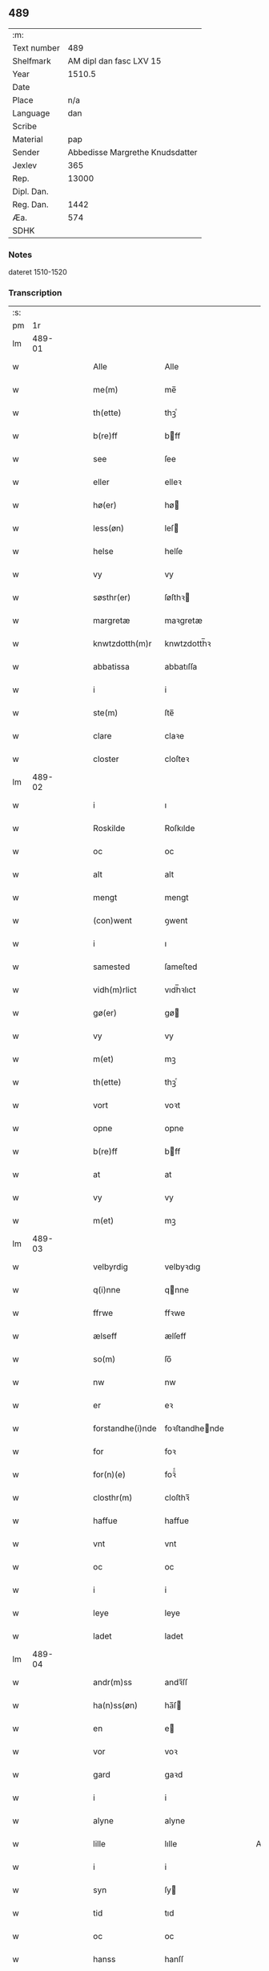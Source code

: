 ** 489
| :m:         |                                 |
| Text number |                             489 |
| Shelfmark   |         AM dipl dan fasc LXV 15 |
| Year        |                          1510.5 |
| Date        |                                 |
| Place       |                             n/a |
| Language    |                             dan |
| Scribe      |                                 |
| Material    |                             pap |
| Sender      | Abbedisse Margrethe Knudsdatter |
| Jexlev      |                             365 |
| Rep.        |                           13000 |
| Dipl. Dan.  |                                 |
| Reg. Dan.   |                            1442 |
| Æa.         |                             574 |
| SDHK        |                                 |

*** Notes
dateret 1510-1520

*** Transcription
| :s: |        |   |   |   |   |                  |                |   |   |   |              |     |   |   |    |        |
| pm  |     1r |   |   |   |   |                  |                |   |   |   |              |     |   |   |    |        |
| lm  | 489-01 |   |   |   |   |                  |                |   |   |   |              |     |   |   |    |        |
| w   |        |   |   |   |   | Alle             | Alle           |   |   |   |              | dan |   |   |    | 489-01 |
| w   |        |   |   |   |   | me(m)            | me̅             |   |   |   |              | dan |   |   |    | 489-01 |
| w   |        |   |   |   |   | th(ette)         | thꝫͤ            |   |   |   |              | dan |   |   |    | 489-01 |
| w   |        |   |   |   |   | b(re)ff          | bff           |   |   |   |              | dan |   |   |    | 489-01 |
| w   |        |   |   |   |   | see              | ſee            |   |   |   |              | dan |   |   |    | 489-01 |
| w   |        |   |   |   |   | eller            | elleꝛ          |   |   |   |              | dan |   |   |    | 489-01 |
| w   |        |   |   |   |   | hø(er)           | hø            |   |   |   |              | dan |   |   |    | 489-01 |
| w   |        |   |   |   |   | less(øn)         | leſ           |   |   |   |              | dan |   |   |    | 489-01 |
| w   |        |   |   |   |   | helse            | helſe          |   |   |   |              | dan |   |   |    | 489-01 |
| w   |        |   |   |   |   | vy               | vy             |   |   |   |              | dan |   |   |    | 489-01 |
| w   |        |   |   |   |   | søsthr(er)       | ſøſthꝛ        |   |   |   |              | dan |   |   |    | 489-01 |
| w   |        |   |   |   |   | margretæ         | maꝛgretæ       |   |   |   |              | dan |   |   |    | 489-01 |
| w   |        |   |   |   |   | knwtzdotth(m)r   | knwtzdotth̅ꝛ    |   |   |   |              | dan |   |   |    | 489-01 |
| w   |        |   |   |   |   | abbatissa        | abbatıſſa      |   |   |   |              | dan |   |   |    | 489-01 |
| w   |        |   |   |   |   | i                | i              |   |   |   |              | dan |   |   |    | 489-01 |
| w   |        |   |   |   |   | ste(m)           | ſte̅            |   |   |   |              | dan |   |   |    | 489-01 |
| w   |        |   |   |   |   | clare            | claꝛe          |   |   |   |              | dan |   |   |    | 489-01 |
| w   |        |   |   |   |   | closter          | cloſteꝛ        |   |   |   |              | dan |   |   |    | 489-01 |
| lm  | 489-02 |   |   |   |   |                  |                |   |   |   |              |     |   |   |    |        |
| w   |        |   |   |   |   | i                | ı              |   |   |   |              | dan |   |   |    | 489-02 |
| w   |        |   |   |   |   | Roskilde         | Roſkılde       |   |   |   |              | dan |   |   |    | 489-02 |
| w   |        |   |   |   |   | oc               | oc             |   |   |   |              | dan |   |   |    | 489-02 |
| w   |        |   |   |   |   | alt              | alt            |   |   |   |              | dan |   |   |    | 489-02 |
| w   |        |   |   |   |   | mengt            | mengt          |   |   |   |              | dan |   |   |    | 489-02 |
| w   |        |   |   |   |   | (con)went        | ꝯwent          |   |   |   |              | dan |   |   |    | 489-02 |
| w   |        |   |   |   |   | i                | ı              |   |   |   |              | dan |   |   |    | 489-02 |
| w   |        |   |   |   |   | samested         | ſameſted       |   |   |   |              | dan |   |   |    | 489-02 |
| w   |        |   |   |   |   | vidh(m)rlict     | vıdh̅ꝛlıct      |   |   |   |              | dan |   |   |    | 489-02 |
| w   |        |   |   |   |   | gø(er)           | gø            |   |   |   |              | dan |   |   |    | 489-02 |
| w   |        |   |   |   |   | vy               | vy             |   |   |   |              | dan |   |   |    | 489-02 |
| w   |        |   |   |   |   | m(et)            | mꝫ             |   |   |   |              | dan |   |   |    | 489-02 |
| w   |        |   |   |   |   | th(ette)         | thꝫͤ            |   |   |   |              | dan |   |   |    | 489-02 |
| w   |        |   |   |   |   | vort             | voꝛt           |   |   |   |              | dan |   |   |    | 489-02 |
| w   |        |   |   |   |   | opne             | opne           |   |   |   |              | dan |   |   |    | 489-02 |
| w   |        |   |   |   |   | b(re)ff          | bff           |   |   |   |              | dan |   |   |    | 489-02 |
| w   |        |   |   |   |   | at               | at             |   |   |   |              | dan |   |   |    | 489-02 |
| w   |        |   |   |   |   | vy               | vy             |   |   |   |              | dan |   |   |    | 489-02 |
| w   |        |   |   |   |   | m(et)            | mꝫ             |   |   |   |              | dan |   |   |    | 489-02 |
| lm  | 489-03 |   |   |   |   |                  |                |   |   |   |              |     |   |   |    |        |
| w   |        |   |   |   |   | velbyrdig        | velbyꝛdıg      |   |   |   |              | dan |   |   |    | 489-03 |
| w   |        |   |   |   |   | q(i)nne          | qnne          |   |   |   |              | dan |   |   |    | 489-03 |
| w   |        |   |   |   |   | ffrwe            | ffꝛwe          |   |   |   |              | dan |   |   |    | 489-03 |
| w   |        |   |   |   |   | ælseff           | ælſeff         |   |   |   |              | dan |   |   |    | 489-03 |
| w   |        |   |   |   |   | so(m)            | ſo̅             |   |   |   |              | dan |   |   |    | 489-03 |
| w   |        |   |   |   |   | nw               | nw             |   |   |   |              | dan |   |   |    | 489-03 |
| w   |        |   |   |   |   | er               | eꝛ             |   |   |   |              | dan |   |   |    | 489-03 |
| w   |        |   |   |   |   | forstandhe(i)nde | foꝛſtandhende |   |   |   |              | dan |   |   |    | 489-03 |
| w   |        |   |   |   |   | for              | foꝛ            |   |   |   |              | dan |   |   |    | 489-03 |
| w   |        |   |   |   |   | for(n)(e)        | foꝛᷠͤ            |   |   |   |              | dan |   |   |    | 489-03 |
| w   |        |   |   |   |   | closthr(m)       | cloſthꝛ̅        |   |   |   |              | dan |   |   |    | 489-03 |
| w   |        |   |   |   |   | haffue           | haffue         |   |   |   |              | dan |   |   |    | 489-03 |
| w   |        |   |   |   |   | vnt              | vnt            |   |   |   |              | dan |   |   |    | 489-03 |
| w   |        |   |   |   |   | oc               | oc             |   |   |   |              | dan |   |   |    | 489-03 |
| w   |        |   |   |   |   | i                | i              |   |   |   |              | dan |   |   |    | 489-03 |
| w   |        |   |   |   |   | leye             | leye           |   |   |   |              | dan |   |   |    | 489-03 |
| w   |        |   |   |   |   | ladet            | ladet          |   |   |   |              | dan |   |   |    | 489-03 |
| lm  | 489-04 |   |   |   |   |                  |                |   |   |   |              |     |   |   |    |        |
| w   |        |   |   |   |   | andr(m)ss        | andꝛ̅ſſ         |   |   |   |              | dan |   |   |    | 489-04 |
| w   |        |   |   |   |   | ha(n)ss(øn)      | ha̅ſ           |   |   |   |              | dan |   |   |    | 489-04 |
| w   |        |   |   |   |   | en               | e             |   |   |   |              | dan |   |   |    | 489-04 |
| w   |        |   |   |   |   | vor              | voꝛ            |   |   |   |              | dan |   |   |    | 489-04 |
| w   |        |   |   |   |   | gard             | gaꝛd           |   |   |   |              | dan |   |   |    | 489-04 |
| w   |        |   |   |   |   | i                | i              |   |   |   |              | dan |   |   |    | 489-04 |
| w   |        |   |   |   |   | alyne            | alyne          |   |   |   |              | dan |   |   |    | 489-04 |
| w   |        |   |   |   |   | lille            | lılle          |   |   |   | Allindelille | dan |   |   |    | 489-04 |
| w   |        |   |   |   |   | i                | i              |   |   |   |              | dan |   |   |    | 489-04 |
| w   |        |   |   |   |   | syn              | ſy            |   |   |   |              | dan |   |   |    | 489-04 |
| w   |        |   |   |   |   | tid              | tıd            |   |   |   |              | dan |   |   |    | 489-04 |
| w   |        |   |   |   |   | oc               | oc             |   |   |   |              | dan |   |   |    | 489-04 |
| w   |        |   |   |   |   | hanss            | hanſſ          |   |   |   |              | dan |   |   |    | 489-04 |
| w   |        |   |   |   |   | hwsf(rv)es       | hwſfͮe         |   |   |   |              | dan |   |   |    | 489-04 |
| w   |        |   |   |   |   | effthr(er)       | effthꝛ        |   |   |   |              | dan |   |   |    | 489-04 |
| w   |        |   |   |   |   | ha(m)            | haͫ             |   |   |   |              | dan |   |   |    | 489-04 |
| w   |        |   |   |   |   | oc               | oc             |   |   |   |              | dan |   |   |    | 489-04 |
| w   |        |   |   |   |   | eth              | eth            |   |   |   |              | dan |   |   |    | 489-04 |
| w   |        |   |   |   |   | barn             | baꝛ           |   |   |   |              | dan |   |   |    | 489-04 |
| w   |        |   |   |   |   | Oc               | Oc             |   |   |   |              | dan |   |   |    | 489-04 |
| w   |        |   |   |   |   | skal             | ſkal           |   |   |   |              | dan |   |   |    | 489-04 |
| lm  | 489-05 |   |   |   |   |                  |                |   |   |   |              |     |   |   |    |        |
| w   |        |   |   |   |   | ha(n)            | ha̅             |   |   |   |              | dan |   |   |    | 489-05 |
| w   |        |   |   |   |   | giffue           | giffue         |   |   |   |              | dan |   |   |    | 489-05 |
| w   |        |   |   |   |   | aff              | aff            |   |   |   |              | dan |   |   |    | 489-05 |
| w   |        |   |   |   |   | for(n)(e)        | foꝛᷠͤ            |   |   |   |              | dan |   |   |    | 489-05 |
| w   |        |   |   |   |   | gard             | gaꝛd           |   |   |   |              | dan |   |   |    | 489-05 |
| w   |        |   |   |   |   | aarlige          | aaꝛlıge        |   |   |   |              | dan |   |   |    | 489-05 |
| w   |        |   |   |   |   | aars             | aaꝛ           |   |   |   |              | dan |   |   |    | 489-05 |
| w   |        |   |   |   |   | ij               | ij             |   |   |   |              | dan |   |   |    | 489-05 |
| w   |        |   |   |   |   | p(un)d           | p             |   |   |   | de-sup       | dan |   |   |    | 489-05 |
| w   |        |   |   |   |   | byg              | byg            |   |   |   |              | dan |   |   |    | 489-05 |
| w   |        |   |   |   |   | en               | e             |   |   |   |              | dan |   |   |    | 489-05 |
| w   |        |   |   |   |   | feed             | feed           |   |   |   |              | dan |   |   |    | 489-05 |
| w   |        |   |   |   |   | bole             | bole           |   |   |   |              | dan |   |   |    | 489-05 |
| w   |        |   |   |   |   | galt             | galt           |   |   |   |              | dan |   |   |    | 489-05 |
| w   |        |   |   |   |   | eth              | eth            |   |   |   |              | dan |   |   |    | 489-05 |
| w   |        |   |   |   |   | faar             | faaꝛ           |   |   |   |              | dan |   |   |    | 489-05 |
| w   |        |   |   |   |   | eth              | eth            |   |   |   |              | dan |   |   |    | 489-05 |
| w   |        |   |   |   |   | lam              | la            |   |   |   |              | dan |   |   |    | 489-05 |
| w   |        |   |   |   |   | ij               | ij             |   |   |   |              | dan |   |   |    | 489-05 |
| w   |        |   |   |   |   | hønss            | hønſſ          |   |   |   |              | dan |   |   |    | 489-05 |
| w   |        |   |   |   |   | een              | ee            |   |   |   |              | dan |   |   |    | 489-05 |
| w   |        |   |   |   |   |                  |                |   |   |   |              | dan |   |   |    | 489-05 |
| lm  | 489-06 |   |   |   |   |                  |                |   |   |   |              |     |   |   |    |        |
| w   |        |   |   |   |   | ⸠g⸡              | ⸠g⸡            |   |   |   |              | dan |   |   |    | 489-06 |
| w   |        |   |   |   |   | gooss            | gooſſ          |   |   |   |              | dan |   |   |    | 489-06 |
| w   |        |   |   |   |   | i                | i              |   |   |   |              | dan |   |   |    | 489-06 |
| w   |        |   |   |   |   | sk(is)(e)        | ſkꝭͤ            |   |   |   |              | dan |   |   |    | 489-06 |
| w   |        |   |   |   |   | haffu(er)        | haffu         |   |   |   |              | dan |   |   |    | 489-06 |
| w   |        |   |   |   |   | ij               | ij             |   |   |   |              | dan |   |   |    | 489-06 |
| w   |        |   |   |   |   | leess            | leeſſ          |   |   |   |              | dan |   |   |    | 489-06 |
| w   |        |   |   |   |   | riiss            | riiſſ          |   |   |   |              | dan |   |   |    | 489-06 |
| w   |        |   |   |   |   | ij               | ij             |   |   |   |              | dan |   |   |    | 489-06 |
| w   |        |   |   |   |   | less             | leſſ           |   |   |   |              | dan |   |   |    | 489-06 |
| w   |        |   |   |   |   | vedh             | vedh           |   |   |   |              | dan |   |   |    | 489-06 |
| w   |        |   |   |   |   | ij               | ij             |   |   |   |              | dan |   |   |    | 489-06 |
| w   |        |   |   |   |   | lee              | lee            |   |   |   |              | dan |   |   |    | 489-06 |
| w   |        |   |   |   |   | mend             | mend           |   |   |   |              | dan |   |   |    | 489-06 |
| w   |        |   |   |   |   | iiij             | iiij           |   |   |   |              | dan |   |   |    | 489-06 |
| w   |        |   |   |   |   | skæ(er)          | ſkæ           |   |   |   |              | dan |   |   |    | 489-06 |
| w   |        |   |   |   |   | folk             | folk           |   |   |   |              | dan |   |   |    | 489-06 |
| w   |        |   |   |   |   | thr(m)           | thꝛ̅            |   |   |   |              | dan |   |   |    | 489-06 |
| w   |        |   |   |   |   | fo(er)           | fo            |   |   |   |              | dan |   |   |    | 489-06 |
| w   |        |   |   |   |   | skal             | ſkal           |   |   |   |              | dan |   |   |    | 489-06 |
| w   |        |   |   |   |   | han              | ha            |   |   |   |              | dan |   |   |    | 489-06 |
| w   |        |   |   |   |   | giffue           | gıffue         |   |   |   |              | dan |   |   |    | 489-06 |
| lm  | 489-07 |   |   |   |   |                  |                |   |   |   |              |     |   |   |    |        |
| w   |        |   |   |   |   | aarlig           | aaꝛlıg         |   |   |   |              | dan |   |   |    | 489-07 |
| w   |        |   |   |   |   | aars             | aaꝛ           |   |   |   |              | dan |   |   |    | 489-07 |
| w   |        |   |   |   |   | i                | i              |   |   |   |              | dan |   |   |    | 489-07 |
| w   |        |   |   |   |   |                 |               |   |   |   |              | dan |   |   | =  | 489-07 |
| w   |        |   |   |   |   | g(rot)           | gꝭ             |   |   |   |              | dan |   |   | == | 489-07 |
| w   |        |   |   |   |   | ydy              | ydy            |   |   |   |              | dan |   |   |    | 489-07 |
| w   |        |   |   |   |   | ness             | neſſ           |   |   |   |              | dan |   |   |    | 489-07 |
| w   |        |   |   |   |   | sti(m)           | ſtı̅            |   |   |   |              | dan |   |   |    | 489-07 |
| w   |        |   |   |   |   | oleffss          | oleffſſ        |   |   |   |              | dan |   |   |    | 489-07 |
| w   |        |   |   |   |   | daw              | daw            |   |   |   |              | dan |   |   |    | 489-07 |
| w   |        |   |   |   |   | alt              | alt            |   |   |   |              | dan |   |   |    | 489-07 |
| w   |        |   |   |   |   | sistæ            | ſıſtæ          |   |   |   |              | dan |   |   |    | 489-07 |
| w   |        |   |   |   |   | Oc               | Oc             |   |   |   |              | dan |   |   |    | 489-07 |
| w   |        |   |   |   |   | skal             | ſkal           |   |   |   |              | dan |   |   |    | 489-07 |
| w   |        |   |   |   |   | ha(n)            | ha̅             |   |   |   |              | dan |   |   |    | 489-07 |
| w   |        |   |   |   |   | ⸠holde⸡          | ⸠holde⸡        |   |   |   |              | dan |   |   |    | 489-07 |
| w   |        |   |   |   |   | yde              | yde            |   |   |   |              | dan |   |   |    | 489-07 |
| w   |        |   |   |   |   | closthr(m)ss     | cloſthꝛ̅ſſ      |   |   |   |              | dan |   |   |    | 489-07 |
| w   |        |   |   |   |   | langille         | langılle       |   |   |   |              | dan |   |   |    | 489-07 |
| lm  | 489-08 |   |   |   |   |                  |                |   |   |   |              |     |   |   |    |        |
| w   |        |   |   |   |   | j                | j              |   |   |   |              | dan |   |   |    | 489-08 |
| w   |        |   |   |   |   | tide             | tıde           |   |   |   |              | dan |   |   |    | 489-08 |
| w   |        |   |   |   |   | oc               | oc             |   |   |   |              | dan |   |   |    | 489-08 |
| w   |        |   |   |   |   | till             | tıll           |   |   |   |              | dan |   |   |    | 489-08 |
| w   |        |   |   |   |   | rede             | rede           |   |   |   |              | dan |   |   |    | 489-08 |
| w   |        |   |   |   |   | oc               | oc             |   |   |   |              | dan |   |   |    | 489-08 |
| w   |        |   |   |   |   | holde            | holde          |   |   |   |              | dan |   |   |    | 489-08 |
| w   |        |   |   |   |   | gardhn(m)        | gaꝛdhn̅         |   |   |   |              | dan |   |   |    | 489-08 |
| w   |        |   |   |   |   | vyt              | vyt            |   |   |   |              | dan |   |   |    | 489-08 |
| w   |        |   |   |   |   | bygni(m)gh       | bygnı̅gh        |   |   |   |              | dan |   |   |    | 489-08 |
| w   |        |   |   |   |   | oc               | oc             |   |   |   |              | dan |   |   |    | 489-08 |
| w   |        |   |   |   |   | haffue           | haffue         |   |   |   |              | dan |   |   |    | 489-08 |
| w   |        |   |   |   |   | aff              | aff            |   |   |   |              | dan |   |   |    | 489-08 |
| w   |        |   |   |   |   | closthr(m)ss     | cloſthꝛ̅ſſ      |   |   |   |              | dan |   |   |    | 489-08 |
| w   |        |   |   |   |   | skow             | ſkow           |   |   |   |              | dan |   |   |    | 489-08 |
| w   |        |   |   |   |   | till             | tıll           |   |   |   |              | dan |   |   |    | 489-08 |
| w   |        |   |   |   |   | hywl             | hywl           |   |   |   |              | dan |   |   |    | 489-08 |
| w   |        |   |   |   |   | oc               | oc             |   |   |   |              | dan |   |   |    | 489-08 |
| w   |        |   |   |   |   |                  |                |   |   |   |              | dan |   |   |    | 489-08 |
| lm  | 489-09 |   |   |   |   |                  |                |   |   |   |              |     |   |   |    |        |
| w   |        |   |   |   |   | till             | tıll           |   |   |   |              | dan |   |   |    | 489-09 |
| w   |        |   |   |   |   | bygnigtz         | bygnıgtz       |   |   |   |              | dan |   |   |    | 489-09 |
| w   |        |   |   |   |   | tø(m)m(er)       | tø̅m           |   |   |   |              | dan |   |   |    | 489-09 |
| w   |        |   |   |   |   | Oc               | Oc             |   |   |   |              | dan |   |   |    | 489-09 |
| w   |        |   |   |   |   | vil              | vıl            |   |   |   |              | dan |   |   |    | 489-09 |
| w   |        |   |   |   |   | sydhn(m)         | ſydhn̅          |   |   |   |              | dan |   |   |    | 489-09 |
| w   |        |   |   |   |   | noghn(m)         | noghn̅          |   |   |   |              | dan |   |   |    | 489-09 |
| w   |        |   |   |   |   | clost(er)ss      | cloſtſſ       |   |   |   |              | dan |   |   |    | 489-09 |
| w   |        |   |   |   |   | ⸠fost⸡           | ⸠foſt⸡         |   |   |   |              | dan |   |   |    | 489-09 |
| w   |        |   |   |   |   | forsto(m)n(er)e  | foꝛſto̅ne      |   |   |   |              | dan |   |   |    | 489-09 |
| w   |        |   |   |   |   | thr(er)          | thꝛ           |   |   |   |              | dan |   |   |    | 489-09 |
| w   |        |   |   |   |   | nw               | nw             |   |   |   |              | dan |   |   |    | 489-09 |
| w   |        |   |   |   |   | er               | eꝛ             |   |   |   |              | dan |   |   |    | 489-09 |
| w   |        |   |   |   |   | ellæ             | ellæ           |   |   |   |              | dan |   |   |    | 489-09 |
| w   |        |   |   |   |   | ko(m)me          | ko̅me           |   |   |   |              | dan |   |   |    | 489-09 |
| w   |        |   |   |   |   | kan              | ka            |   |   |   |              | dan |   |   |    | 489-09 |
| w   |        |   |   |   |   | vfor(er)tæ       | vfoꝛtæ        |   |   |   |              | dan |   |   |    | 489-09 |
| lm  | 489-10 |   |   |   |   |                  |                |   |   |   |              |     |   |   |    |        |
| w   |        |   |   |   |   | ha(m)            | haͫ             |   |   |   |              | dan |   |   |    | 489-10 |
| w   |        |   |   |   |   | i                | i              |   |   |   |              | dan |   |   |    | 489-10 |
| w   |        |   |   |   |   | noghr(er)        | noghꝛ         |   |   |   |              | dan |   |   |    | 489-10 |
| w   |        |   |   |   |   | ⸠moge⸡           | ⸠moge⸡         |   |   |   |              | dan |   |   |    | 489-10 |
| w   |        |   |   |   |   | mode             | mode           |   |   |   |              | dan |   |   |    | 489-10 |
| w   |        |   |   |   |   | taa              | taa            |   |   |   |              | dan |   |   |    | 489-10 |
| w   |        |   |   |   |   | mo               | mo             |   |   |   |              | dan |   |   |    | 489-10 |
| w   |        |   |   |   |   | ha(n)            | ha̅             |   |   |   |              | dan |   |   |    | 489-10 |
| w   |        |   |   |   |   | fa(er)           | fa            |   |   |   |              | dan |   |   |    | 489-10 |
| w   |        |   |   |   |   | quit             | quit           |   |   |   |              | dan |   |   |    | 489-10 |
| w   |        |   |   |   |   | oc               | oc             |   |   |   |              | dan |   |   |    | 489-10 |
| w   |        |   |   |   |   | frij             | frij           |   |   |   |              | dan |   |   |    | 489-10 |
| w   |        |   |   |   |   | aff              | aff            |   |   |   |              | dan |   |   |    | 489-10 |
| w   |        |   |   |   |   | clost(er)ss      | cloſtſſ       |   |   |   |              | dan |   |   |    | 489-10 |
| w   |        |   |   |   |   | gotz             | gotz           |   |   |   |              | dan |   |   |    | 489-10 |
| w   |        |   |   |   |   | fforty           | ffoꝛty         |   |   |   |              | dan |   |   |    | 489-10 |
| w   |        |   |   |   |   | at               | at             |   |   |   |              | dan |   |   |    | 489-10 |
| w   |        |   |   |   |   | for(n)(e)        | foꝛᷠͤ            |   |   |   |              | dan |   |   |    | 489-10 |
| w   |        |   |   |   |   | h(m)             | h̅              |   |   |   |              | dan |   |   |    | 489-10 |
| w   |        |   |   |   |   | and(er)ss        | andſſ         |   |   |   |              | dan |   |   |    | 489-10 |
| lm  | 489-11 |   |   |   |   |                  |                |   |   |   |              |     |   |   |    |        |
| w   |        |   |   |   |   | ha(n)ss(øn)      | ha̅ſ           |   |   |   |              | dan |   |   |    | 489-11 |
| w   |        |   |   |   |   | er               | eꝛ             |   |   |   |              | dan |   |   |    | 489-11 |
| w   |        |   |   |   |   | ko(m)my(m)       | ko̅my̅           |   |   |   |              | dan |   |   |    | 489-11 |
| w   |        |   |   |   |   | quit             | quit           |   |   |   |              | dan |   |   |    | 489-11 |
| w   |        |   |   |   |   | oc               | oc             |   |   |   |              | dan |   |   |    | 489-11 |
| w   |        |   |   |   |   | frij             | frij           |   |   |   |              | dan |   |   |    | 489-11 |
| w   |        |   |   |   |   | po               | po             |   |   |   |              | dan |   |   |    | 489-11 |
| w   |        |   |   |   |   | closthr(m)ss     | cloſthꝛ̅ſſ      |   |   |   |              | dan |   |   |    | 489-11 |
| w   |        |   |   |   |   | gotz             | gotz           |   |   |   |              | dan |   |   |    | 489-11 |
| w   |        |   |   |   |   | oc               | oc             |   |   |   |              | dan |   |   |    | 489-11 |
| w   |        |   |   |   |   | ma               | ma             |   |   |   |              | dan |   |   |    | 489-11 |
| w   |        |   |   |   |   | væ(er)           | væ            |   |   |   |              | dan |   |   |    | 489-11 |
| w   |        |   |   |   |   | hwor             | hwoꝛ           |   |   |   |              | dan |   |   |    | 489-11 |
| w   |        |   |   |   |   | ha(n)            | ha̅             |   |   |   |              | dan |   |   |    | 489-11 |
| w   |        |   |   |   |   | vill             | vıll           |   |   |   |              | dan |   |   |    | 489-11 |
| w   |        |   |   |   |   | væ(er)           | væ            |   |   |   |              | dan |   |   |    | 489-11 |
| w   |        |   |   |   |   | vthn(m)          | vthn̅           |   |   |   |              | dan |   |   |    | 489-11 |
| w   |        |   |   |   |   | hwer             | hweꝛ           |   |   |   |              | dan |   |   |    | 489-11 |
| w   |        |   |   |   |   | mantz            | mantz          |   |   |   |              | dan |   |   |    | 489-11 |
| lm  | 489-12 |   |   |   |   |                  |                |   |   |   |              |     |   |   |    |        |
| w   |        |   |   |   |   | till tall        | tıll tall      |   |   |   |              | dan |   |   |    | 489-12 |
| w   |        |   |   |   |   | som              | ſo            |   |   |   |              | dan |   |   |    | 489-12 |
| w   |        |   |   |   |   | han              | ha            |   |   |   |              | dan |   |   |    | 489-12 |
| w   |        |   |   |   |   | haffuer          | haffueꝛ        |   |   |   |              | dan |   |   |    | 489-12 |
| w   |        |   |   |   |   | god              | god            |   |   |   |              | dan |   |   |    | 489-12 |
| w   |        |   |   |   |   | b(re)ff          | bff           |   |   |   |              | dan |   |   |    | 489-12 |
| w   |        |   |   |   |   | oc               | oc             |   |   |   |              | dan |   |   |    | 489-12 |
| w   |        |   |   |   |   | bewissing        | bewıſſıng      |   |   |   |              | dan |   |   |    | 489-12 |
| w   |        |   |   |   |   | paa              | paa            |   |   |   |              | dan |   |   |    | 489-12 |
| w   |        |   |   |   |   | aff              | aff            |   |   |   |              | dan |   |   |    | 489-12 |
| w   |        |   |   |   |   | my(m)            | my̅             |   |   |   |              | dan |   |   |    | 489-12 |
| w   |        |   |   |   |   | s(øn)r(is)       | rꝭ            |   |   |   |              | dan |   |   |    | 489-12 |
| w   |        |   |   |   |   | naade            | naade          |   |   |   |              | dan |   |   |    | 489-12 |
| w   |        |   |   |   |   | Till             | Tıll           |   |   |   |              | dan |   |   |    | 489-12 |
| w   |        |   |   |   |   | yderme(er)       | ydeꝛme        |   |   |   |              | dan |   |   |    | 489-12 |
| w   |        |   |   |   |   |                  |                |   |   |   |              | dan |   |   |    | 489-12 |
| :e: |        |   |   |   |   |                  |                |   |   |   |              |     |   |   |    |        |
